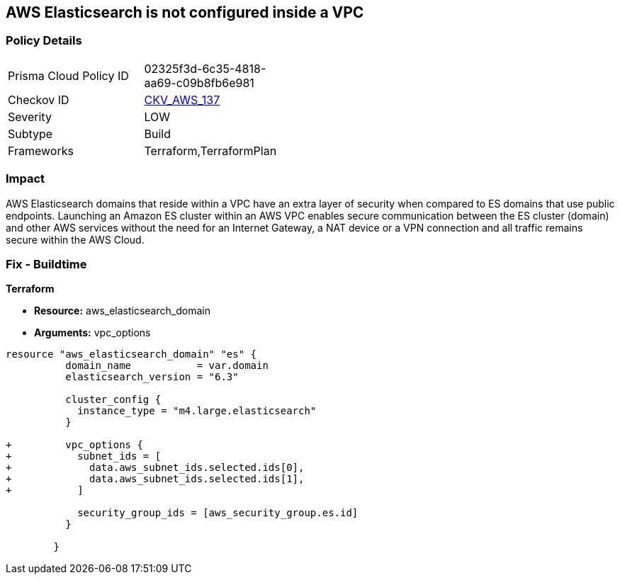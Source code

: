 == AWS Elasticsearch is not configured inside a VPC


=== Policy Details 

[width=45%]
[cols="1,1"]
|=== 
|Prisma Cloud Policy ID 
| 02325f3d-6c35-4818-aa69-c09b8fb6e981

|Checkov ID 
| https://github.com/bridgecrewio/checkov/tree/master/checkov/terraform/checks/resource/aws/ElasticsearchInVPC.py[CKV_AWS_137]

|Severity
|LOW

|Subtype
|Build

|Frameworks
|Terraform,TerraformPlan

|=== 



=== Impact
AWS Elasticsearch domains that reside within a VPC have an extra layer of security when compared to ES domains that use public endpoints.
Launching an Amazon ES cluster within an AWS VPC enables secure communication between the ES cluster (domain) and other AWS services without the need for an Internet Gateway, a NAT device or a VPN connection and all traffic remains secure within the AWS Cloud.

=== Fix - Buildtime


*Terraform* 


* *Resource:* aws_elasticsearch_domain
* *Arguments:* vpc_options


[source,go]
----
resource "aws_elasticsearch_domain" "es" {
          domain_name           = var.domain
          elasticsearch_version = "6.3"
        
          cluster_config {
            instance_type = "m4.large.elasticsearch"
          }
        
+         vpc_options {
+           subnet_ids = [
+             data.aws_subnet_ids.selected.ids[0],
+             data.aws_subnet_ids.selected.ids[1],
+           ]
        
            security_group_ids = [aws_security_group.es.id]
          }
        
        }
----
